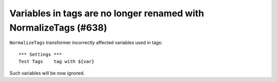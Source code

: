 Variables in tags are no longer renamed with NormalizeTags (#638)
-----------------------------------------------------------------

``NormalizeTags`` transformer incorrectly affected variables used in tags::

  *** Settings ***
  Test Tags    tag with ${var}

Such variables will be now ignored.
